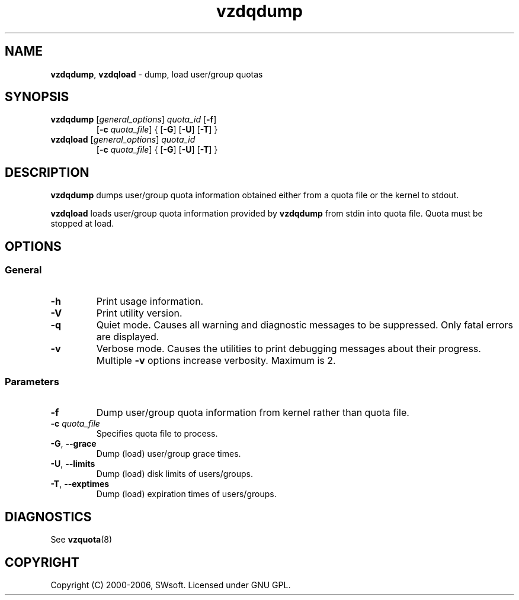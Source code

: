 .TH vzdqdump 8 "Jul 18, 2005" "Virtuozzo" "Virtual Private Servers"

.SH NAME
\fBvzdqdump\fR, \fBvzdqload\fR \- dump, load user/group quotas
.SH SYNOPSIS
.TP
\fBvzdqdump\fP [\fIgeneral_options\fP] \fIquota_id\fP [\fB-f\fR]
[\fB-c\fR \fIquota_file\fR] { [\fB-G\fR] [\fB-U\fR] [\fB-T\fR] }
.TP
\fBvzdqload\fP [\fIgeneral_options\fP] \fIquota_id\fP
[\fB-c\fR \fIquota_file\fR] { [\fB-G\fR] [\fB-U\fR] [\fB-T\fR] }

.SH DESCRIPTION
\fBvzdqdump\fP dumps user/group quota information obtained either 
from a quota file or the kernel to stdout.
.PP
\fBvzdqload\fP loads user/group quota information provided by
\fBvzdqdump\fP from stdin into quota file. Quota must be stopped at load.

.SH OPTIONS
.SS General
.TP
.B -h
Print usage information.
.TP
.B -V
Print utility version.
.TP
.B -q
Quiet mode. Causes all warning and diagnostic messages to be suppressed.
Only fatal errors are displayed.
.TP
.B -v
Verbose mode.  Causes the utilities to print debugging messages about their
progress. Multiple \fB-v\fP options increase verbosity. Maximum is 2.
.SS Parameters
.TP
\fB\-f\fP
Dump user/group quota information from kernel rather than quota file.
.TP
\fB\-c\fP \fIquota_file\fP
Specifies quota file to process.
.TP
\fB\-G\fR, \fB--grace\fP
Dump (load) user/group grace times.
.TP
\fB\-U\fR, \fB--limits\fP
Dump (load) disk limits of users/groups.
.TP
\fB\-T\fR, \fB--exptimes\fP
Dump (load) expiration times of users/groups.

.SH DIAGNOSTICS
.TP
See \fBvzquota\fP(8)

.SH COPYRIGHT
Copyright (C) 2000-2006, SWsoft. Licensed under GNU GPL.
